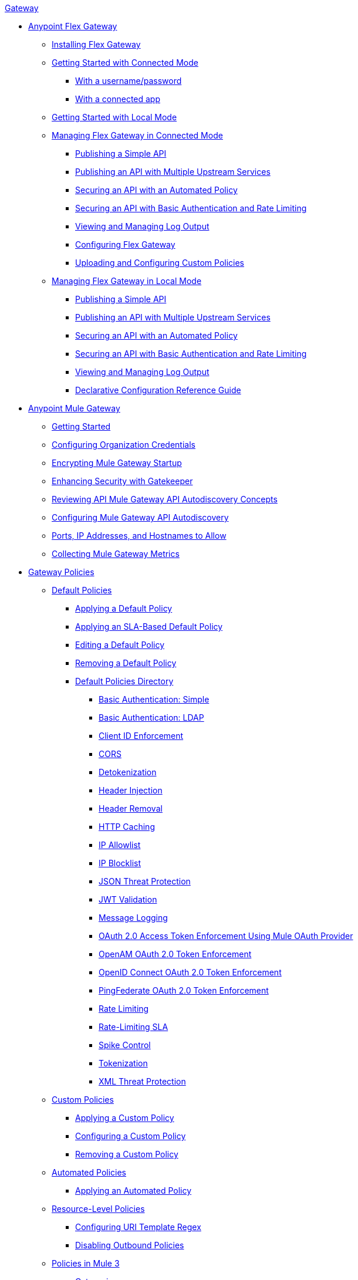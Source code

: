 .xref:index.adoc[Gateway]
* xref:flex-gateway-overview.adoc[Anypoint Flex Gateway]
** xref:flex-installing.adoc[Installing Flex Gateway]
** xref:flex-conn-get-started.adoc[Getting Started with Connected Mode]
*** xref:flex-conn-register-run.adoc[With a username/password]
*** xref:flex-conn-register-run-app.adoc[With a connected app]
** xref:flex-local-installing-running.adoc[Getting Started with Local Mode]
// * xref:flex-gateway-overview.adoc[Anypoint Flex Gateway]
// ** xref:flex-getting-started.adoc[Getting Started with Anypoint Flex Gateway]
// ** xref:flex-installing-overview.adoc[Installing Flex Gateway]
// *** xref:flex-reviewing-prerequisites.adoc[Reviewing Prerequisites]
// *** xref:flex-installing-as-a-linux-service.adoc[Installing as a Linux Service]
// *** xref:flex-installing-using-docker.adoc[Installing Using Docker]
// *** xref:flex-installing-using-kubernetes.adoc[Installing Using Kubernetes]
** xref:flex-connected-managing.adoc[Managing Flex Gateway in Connected Mode]
*** xref:flex-connected-publishing-simple-api.adoc[Publishing a Simple API]
*** xref:flex-connected-publishing-api-multiple-services.adoc[Publishing an API with Multiple Upstream Services]
*** xref:flex-connected-securing-api-with-automated-policy.adoc[Securing an API with an Automated Policy]
*** xref:flex-connected-securing-api-with-basic-auth-policy.adoc[Securing an API with Basic Authentication and Rate Limiting]
*** xref:flex-connected-viewing-and-managing-logs.adoc[Viewing and Managing Log Output]
*** xref:flex-connected-configuring.adoc[Configuring Flex Gateway]
*** xref:flex-connected-uploading-custom-policies.adoc[Uploading and Configuring Custom Policies]
** xref:flex-local-managing.adoc[Managing Flex Gateway in Local Mode]
*** xref:flex-local-publishing-simple-api.adoc[Publishing a Simple API]
*** xref:flex-local-publishing-api-multiple-services.adoc[Publishing an API with Multiple Upstream Services]
*** xref:flex-local-securing-api-with-automated-policy.adoc[Securing an API with an Automated Policy]
*** xref:flex-local-securing-api-with-basic-auth-policy.adoc[Securing an API with Basic Authentication and Rate Limiting]
*** xref:flex-local-viewing-and-managing-logs.adoc[Viewing and Managing Log Output]
*** xref:flex-local-configuration-reference-guide.adoc[Declarative Configuration Reference Guide]

* xref:mule-gateway-overview.adoc[Anypoint Mule Gateway]
 ** xref:mule-getting-started.adoc[Getting Started]
 ** xref:mule-org-credentials.adoc[Configuring Organization Credentials]
 ** xref:mule-encryption.adoc[Encrypting Mule Gateway Startup]
 ** xref:mule-gatekeeper.adoc[Enhancing Security with Gatekeeper]
 ** xref:mule-auto-discovery-concepts.adoc[Reviewing API Mule Gateway API Autodiscovery Concepts]
 ** xref:mule-configuring-auto-discovery.adoc[Configuring Mule Gateway API Autodiscovery]
 ** xref:mule-runtime-urls-allowlist.adoc[Ports, IP Addresses, and Hostnames to Allow]
 ** xref:mule-collecting-metrics.adoc[Collecting Mule Gateway Metrics]

* xref:policies-overview.adoc[Gateway Policies]
** xref:policies-default-overview.adoc[Default Policies]
*** xref:policies-default-applying.adoc[Applying a Default Policy]
*** xref:policies-default-applying-sla.adoc[Applying an SLA-Based Default Policy]
*** xref:policies-default-editing.adoc[Editing a Default Policy]
*** xref:policies-default-removing.adoc[Removing a Default Policy]
*** xref:policies-default-directory.adoc[Default Policies Directory]
**** xref:policies-default-basic-authentication-simple.adoc[Basic Authentication: Simple]
**** xref:policies-default-basic-authentication-ldap.adoc[Basic Authentication: LDAP]
**** xref:policies-default-client-id-enforcement.adoc[Client ID Enforcement]
**** xref:policies-default-cors.adoc[CORS]
**** xref:policies-default-detokenization.adoc[Detokenization]
**** xref:policies-default-header-injection.adoc[Header Injection]
**** xref:policies-default-header-removal.adoc[Header Removal]
**** xref:policies-default-http-caching.adoc[HTTP Caching]
**** xref:policies-default-ip-allowlist.adoc[IP Allowlist]
**** xref:policies-default-ip-blocklist.adoc[IP Blocklist]
// DO WE NEED THE FOLLOWING TWO?
// **** xref:ip-blacklist.adoc[Legacy IP Blocklist]
// **** xref:ip-whitelist.adoc[Legacy IP Allowlist]
**** xref:policies-default-json-threat-protection.adoc[JSON Threat Protection]
**** xref:policies-default-jwt-validation.adoc[JWT Validation]
**** xref:policies-default-message-logging.adoc[Message Logging]
**** xref:policies-default-oauth-access-token-enforcement.adoc[OAuth 2.0 Access Token Enforcement Using Mule OAuth Provider]
**** xref:policies-default-openam-oauth-token-enforcement.adoc[OpenAM OAuth 2.0 Token Enforcement]
**** xref:policies-default-openid-connect-oauth-token-enforcement.adoc[OpenID Connect OAuth 2.0 Token Enforcement]
**** xref:policies-default-pingfederate-oauth-token-enforcement.adoc[PingFederate OAuth 2.0 Token Enforcement]
**** xref:policies-default-rate-limiting.adoc[Rate Limiting]
**** xref:policies-default-rate-limiting-sla.adoc[Rate-Limiting SLA]
**** xref:policies-default-spike-control.adoc[Spike Control]
**** xref:policies-default-tokenization.adoc[Tokenization]
**** xref:policies-default-xml-threat-protection.adoc[XML Threat Protection]
** xref:policies-custom-overview.adoc[Custom Policies]
*** xref:policies-custom-applying.adoc[Applying a Custom Policy]
*** xref:policies-custom-configuring.adoc[Configuring a Custom Policy]
*** xref:policies-custom-removing.adoc[Removing a Custom Policy]
** xref:policies-automated-overview.adoc[Automated Policies]
*** xref:policies-automated-applying.adoc[Applying an Automated Policy]
** xref:policies-resource-level-overview.adoc[Resource-Level Policies]
*** xref:policies-resource-level-configuring-uri-template-regex.adoc[Configuring URI Template Regex]
*** xref:policies-resource-level-disabling-outbound.adoc[Disabling Outbound Policies]
 ** xref:policies-mule3.adoc[Policies in Mule 3]
  *** xref:policy-mule3-available-policies.adoc[Categories]
  *** xref:policy-mule3-using-policies.adoc[Applying a Policy]
  *** xref:policy-mule3-setting-your-api-url.adoc[Setting the API URL]
  *** xref:policy-mule3-reorder-policies-task.adoc[Re-ordering Policies]
  *** xref:policy-mule3-tutorial-manage-an-api.adoc[Applying a Policy and SLA Tier]
  *** xref:policy-mule3-resource-level-policies.adoc[Resource Level Policies]
  *** xref:policy-mule3-prepare-raml.adoc[Traits & policies concepts of RAML based APIs]
  *** xref:policy-mule3-disable-edit-remove.adoc[Disabling, Editing, or Removing a Policy]
  *** xref:policy-mule3-provided-policies.adoc[Provided Policies]
   **** xref:policy-mule3-add-headers-policy.adoc[Header Injection Policy]
   **** xref:policy-mule3-remove-headers-policy.adoc[Header Removal Policy]
   **** xref:policy-mule3-cors-policy.adoc[CORS]
   **** xref:policy-mule3-client-id-based-policies.adoc[Client ID Enforcement]
   **** xref:policy-mule3-http-basic-authentication-policy.adoc[HTTP Basic Authentication Policy]
   **** xref:policy-mule3-ip-blacklist.adoc[IP Blocklist]
   **** xref:policy-mule3-ip-whitelist.adoc[IP Allowlist]
   **** xref:policy-mule3-json-threat.adoc[JSON Threat Protection]
   **** xref:policy-mule3-xml-threat.adoc[XML Threat Protection]
   **** xref:policy-mule3-ldap-security-manager.adoc[LDAP Security Manager]
   **** xref:policy-mule3-simple-security-manager.adoc[Simple Security Manager]
   **** xref:policy-mule3-throttling-rate-limit.adoc[Throttling and Rate Limiting]
   **** xref:policy-mule3-rate-limiting-and-throttling-sla-based-policies.adoc[Rate Limiting and Throttling - SLA-Based]
   **** xref:policy-mule3-apply-rate-limiting.adoc[Rate Limiting Policy]
   **** xref:policy-mule3-rate-limiting-and-throttling.adoc[Rate Limiting and Throttling]
   **** xref:policy-mule3-aes-oauth-faq.adoc[OAuth 2 Policies]
   **** xref:policy-mule3-mule-oauth-2.0-token-validation-policy.adoc[Mule OAuth 2.0 Access Token]
   **** xref:policy-mule3-openam-oauth-token-enforcement-policy.adoc[OpenAM OAuth 2.0 Token Enforcement Policy]
   **** xref:policy-mule3-apply-oauth-token-policy.adoc[OAuth 2.0 Token Validation]
  *** xref:policy-mule3-custom-policies.adoc[Custom Policies]
   **** xref:policy-mule3-creating-custom-policy.adoc[Creating a Custom Policy]
   **** xref:custom-response-policy-example.adoc[Custom Policy Example]
   **** xref:policy-mule3-custom-policy-references.adoc[Configuration and Definition File Reference]
   **** xref:policy-mule3-pointcut-reference.adoc[Pointcut Reference]
   **** xref:policy-mule3-resource-level-custom-policy.adoc[Enable a Resource Level Support for a Custom Policy]
   **** xref:change-custom-policy-mule3.adoc[Change a Custom Policy Version]